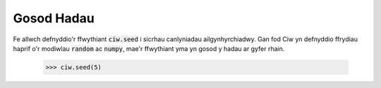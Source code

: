 .. _setting-seeds:

===========
Gosod Hadau
===========

Fe allwch defnyddio'r ffwythiant :code:`ciw.seed` i sicrhau canlyniadau ailgynhyrchiadwy. Gan fod Ciw yn defnyddio ffrydiau haprif o'r modiwlau :code:`random` ac :code:`numpy`, mae'r ffwythiant yma yn gosod y hadau ar gyfer rhain.

    >>> ciw.seed(5)
